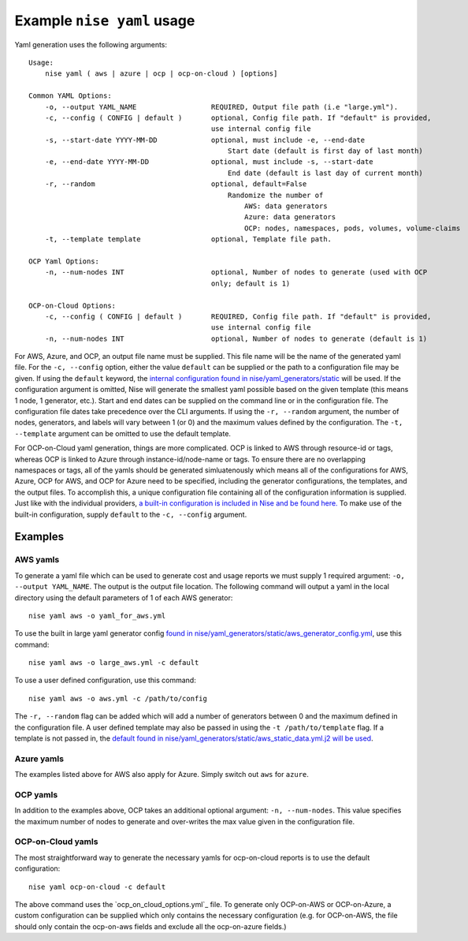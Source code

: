 ===========================
Example ``nise yaml`` usage
===========================

Yaml generation uses the following arguments::

    Usage:
        nise yaml ( aws | azure | ocp | ocp-on-cloud ) [options]

    Common YAML Options:
        -o, --output YAML_NAME                  REQUIRED, Output file path (i.e "large.yml").
        -c, --config ( CONFIG | default )       optional, Config file path. If "default" is provided,
                                                use internal config file
        -s, --start-date YYYY-MM-DD             optional, must include -e, --end-date
                                                    Start date (default is first day of last month)
        -e, --end-date YYYY-MM-DD               optional, must include -s, --start-date
                                                    End date (default is last day of current month)
        -r, --random                            optional, default=False
                                                    Randomize the number of
                                                        AWS: data generators
                                                        Azure: data generators
                                                        OCP: nodes, namespaces, pods, volumes, volume-claims
        -t, --template template                 optional, Template file path.

    OCP Yaml Options:
        -n, --num-nodes INT                     optional, Number of nodes to generate (used with OCP
                                                only; default is 1)

    OCP-on-Cloud Options:
        -c, --config ( CONFIG | default )       REQUIRED, Config file path. If "default" is provided,
                                                use internal config file
        -n, --num-nodes INT                     optional, Number of nodes to generate (default is 1)


For AWS, Azure, and OCP, an output file name must be supplied. This file name will be the name of the generated yaml file. For the ``-c, --config`` option, either the value ``default`` can be supplied or the path to a configuration file may be given. If using the ``default`` keyword, the `internal configuration found in nise/yaml_generators/static`_ will be used.  If the configuration argument is omitted, Nise will generate the smallest yaml possible based on the given template (this means 1 node, 1 generator, etc.).  Start and end dates can be supplied on the command line or in the configuration file. The configuration file dates take precedence over the CLI arguments. If using the ``-r, --random`` argument, the number of nodes, generators, and labels will vary between 1 (or 0) and the maximum values defined by the configuration.  The ``-t, --template`` argument can be omitted to use the default template.

For OCP-on-Cloud yaml generation, things are more complicated.  OCP is linked to AWS through resource-id or tags, whereas OCP is linked to Azure through instance-id/node-name or tags.  To ensure there are no overlapping namespaces or tags, all of the yamls should be generated simluatenously which means all of the configurations for AWS, Azure, OCP for AWS, and OCP for Azure need to be specified, including the generator configurations, the templates, and the output files.  To accomplish this, a unique configuration file containing all of the configuration information is supplied.  Just like with the individual providers, `a built-in configuration is included in Nise and be found here.`_ To make use of the built-in configuration, supply ``default`` to the ``-c, --config`` argument.


Examples
========

AWS yamls
---------

To generate a yaml file which can be used to generate cost and usage reports we must supply 1 required argument: ``-o, --output YAML_NAME``. The output is the output file location. The following command will output a yaml in the local directory using the default parameters of 1 of each AWS generator::

    nise yaml aws -o yaml_for_aws.yml

To use the built in large yaml generator config `found in nise/yaml_generators/static/aws_generator_config.yml`_, use this command::

    nise yaml aws -o large_aws.yml -c default

To use a user defined configuration, use this command::

    nise yaml aws -o aws.yml -c /path/to/config

The ``-r, --random`` flag can be added which will add a number of generators between 0 and the maximum defined in the configuration file. A user defined template may also be passed in using the ``-t /path/to/template`` flag. If a template is not passed in, the `default found in nise/yaml_generators/static/aws_static_data.yml.j2 will be used`_.


Azure yamls
-----------

The examples listed above for AWS also apply for Azure. Simply switch out ``aws`` for ``azure``.

OCP yamls
---------

In addition to the examples above, OCP takes an additional optional argument: ``-n, --num-nodes``. This value specifies the maximum number of nodes to generate and over-writes the max value given in the configuration file.


OCP-on-Cloud yamls
------------------

The most straightforward way to generate the necessary yamls for ocp-on-cloud reports is to use the default configuration::

    nise yaml ocp-on-cloud -c default

The above command uses the `ocp_on_cloud_options.yml`_ file. To generate only OCP-on-AWS or OCP-on-Azure, a custom configuration can be supplied which only contains the necessary configuration (e.g. for OCP-on-AWS, the file should only contain the ocp-on-aws fields and exclude all the ocp-on-azure fields.)

.. _`internal configuration found in nise/yaml_generators/static`: ../nise/yaml_generators/static

.. _`a built-in configuration is included in Nise and be found here.`: ../nise/yaml_generators/static/ocp_on_cloud_options.yml

.. _`found in nise/yaml_generators/static/aws_generator_config.yml`: ../nise/yaml_generators/static/aws_generator_config.yml

.. _`default found in nise/yaml_generators/static/aws_static_data.yml.j2 will be used`: ../nise/yaml_generators/static/aws_static_data.yml.j2

